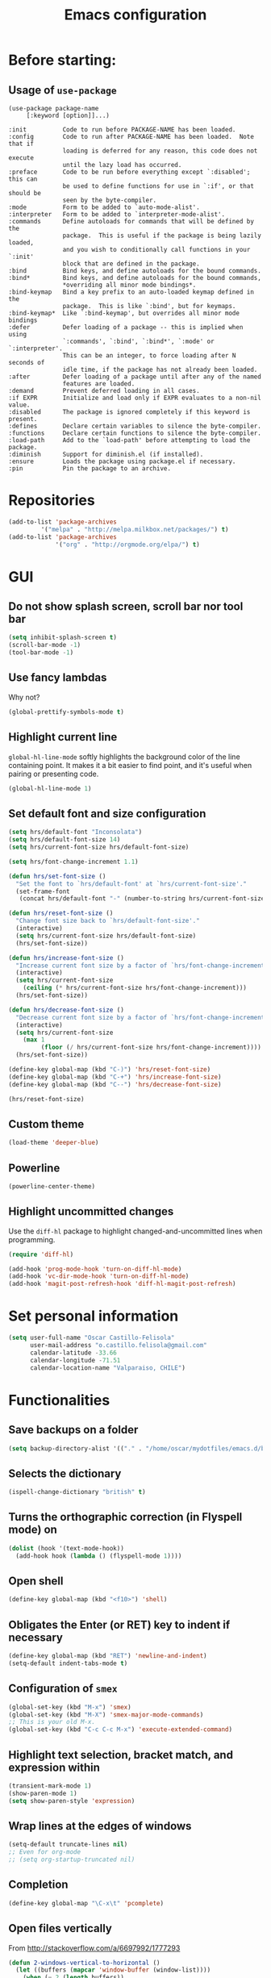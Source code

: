 #+TITLE: Emacs configuration

* Before starting:

** Usage of =use-package=

#+BEGIN_EXAMPLE
(use-package package-name
	 [:keyword [option]]...)

:init          Code to run before PACKAGE-NAME has been loaded.
:config        Code to run after PACKAGE-NAME has been loaded.  Note that if
			   loading is deferred for any reason, this code does not execute
			   until the lazy load has occurred.
:preface       Code to be run before everything except `:disabled'; this can
			   be used to define functions for use in `:if', or that should be
			   seen by the byte-compiler.
:mode          Form to be added to `auto-mode-alist'.
:interpreter   Form to be added to `interpreter-mode-alist'.
:commands      Define autoloads for commands that will be defined by the
			   package.  This is useful if the package is being lazily loaded,
			   and you wish to conditionally call functions in your `:init'
			   block that are defined in the package.
:bind          Bind keys, and define autoloads for the bound commands.
:bind*         Bind keys, and define autoloads for the bound commands,
			   *overriding all minor mode bindings*.
:bind-keymap   Bind a key prefix to an auto-loaded keymap defined in the
			   package.  This is like `:bind', but for keymaps.
:bind-keymap*  Like `:bind-keymap', but overrides all minor mode bindings
:defer         Defer loading of a package -- this is implied when using
			   `:commands', `:bind', `:bind*', `:mode' or `:interpreter'.
			   This can be an integer, to force loading after N seconds of
			   idle time, if the package has not already been loaded.
:after         Defer loading of a package until after any of the named
			   features are loaded.
:demand        Prevent deferred loading in all cases.
:if EXPR       Initialize and load only if EXPR evaluates to a non-nil value.
:disabled      The package is ignored completely if this keyword is present.
:defines       Declare certain variables to silence the byte-compiler.
:functions     Declare certain functions to silence the byte-compiler.
:load-path     Add to the `load-path' before attempting to load the package.
:diminish      Support for diminish.el (if installed).
:ensure        Loads the package using package.el if necessary.
:pin           Pin the package to an archive.
#+END_EXAMPLE

* Repositories

#+BEGIN_SRC emacs-lisp
(add-to-list 'package-archives
	     '("melpa" . "http://melpa.milkbox.net/packages/") t)
(add-to-list 'package-archives 
             '("org" . "http://orgmode.org/elpa/") t)
#+END_SRC
  
* GUI 

** Do not show splash screen, scroll bar nor tool bar
#+begin_src emacs-lisp
(setq inhibit-splash-screen t)
(scroll-bar-mode -1)
(tool-bar-mode -1)
#+end_src

** Use fancy lambdas

Why not?

#+BEGIN_SRC emacs-lisp
  (global-prettify-symbols-mode t)
#+END_SRC

** Highlight current line

=global-hl-line-mode= softly highlights the background color of the line
containing point. It makes it a bit easier to find point, and it's useful
when pairing or presenting code.

#+begin_src emacs-lisp
(global-hl-line-mode 1)
#+end_src

** Set default font and size configuration

#+begin_src emacs-lisp
(setq hrs/default-font "Inconsolata")
(setq hrs/default-font-size 14)
(setq hrs/current-font-size hrs/default-font-size)

(setq hrs/font-change-increment 1.1)

(defun hrs/set-font-size ()
  "Set the font to `hrs/default-font' at `hrs/current-font-size'."
  (set-frame-font
   (concat hrs/default-font "-" (number-to-string hrs/current-font-size))))

(defun hrs/reset-font-size ()
  "Change font size back to `hrs/default-font-size'."
  (interactive)
  (setq hrs/current-font-size hrs/default-font-size)
  (hrs/set-font-size))

(defun hrs/increase-font-size ()
  "Increase current font size by a factor of `hrs/font-change-increment'."
  (interactive)
  (setq hrs/current-font-size
	(ceiling (* hrs/current-font-size hrs/font-change-increment)))
  (hrs/set-font-size))

(defun hrs/decrease-font-size ()
  "Decrease current font size by a factor of `hrs/font-change-increment', down to a minimum size of 1."
  (interactive)
  (setq hrs/current-font-size
	(max 1
	     (floor (/ hrs/current-font-size hrs/font-change-increment))))
  (hrs/set-font-size))

(define-key global-map (kbd "C-)") 'hrs/reset-font-size)
(define-key global-map (kbd "C-+") 'hrs/increase-font-size)
(define-key global-map (kbd "C--") 'hrs/decrease-font-size)

(hrs/reset-font-size)
#+end_src

** Custom theme

#+BEGIN_SRC emacs-lisp
(load-theme 'deeper-blue)
#+END_SRC

** Powerline

#+BEGIN_SRC emacs-lisp
(powerline-center-theme)
#+END_SRC

** Highlight uncommitted changes

Use the =diff-hl= package to highlight changed-and-uncommitted lines
when programming.

#+BEGIN_SRC emacs-lisp
(require 'diff-hl)

(add-hook 'prog-mode-hook 'turn-on-diff-hl-mode)
(add-hook 'vc-dir-mode-hook 'turn-on-diff-hl-mode)
(add-hook 'magit-post-refresh-hook 'diff-hl-magit-post-refresh)
#+END_SRC

* Set personal information

#+BEGIN_SRC emacs-lisp
  (setq user-full-name "Oscar Castillo-Felisola"
        user-mail-address "o.castillo.felisola@gmail.com"
        calendar-latitude -33.66
        calendar-longitude -71.51
        calendar-location-name "Valparaiso, CHILE")
#+END_SRC

* Functionalities

** Save backups on a folder

#+BEGIN_SRC emacs-lisp
(setq backup-directory-alist '(("." . "/home/oscar/mydotfiles/emacs.d/backups")))
#+END_SRC

** Selects the dictionary

#+begin_src emacs-lisp
(ispell-change-dictionary "british" t)
#+end_src

** Turns the orthographic correction (in Flyspell mode) on 

#+begin_src emacs-lisp
(dolist (hook '(text-mode-hook))
  (add-hook hook (lambda () (flyspell-mode 1))))
#+end_src

** Open shell

#+begin_src emacs-lisp
(define-key global-map (kbd "<f10>") 'shell)
#+end_src

** Obligates the Enter (or RET) key to indent if necessary

#+begin_src emacs-lisp
(define-key global-map (kbd "RET") 'newline-and-indent)
(setq-default indent-tabs-mode t)
#+end_src

** Configuration of =smex=

#+begin_src emacs-lisp 
(global-set-key (kbd "M-x") 'smex)
(global-set-key (kbd "M-X") 'smex-major-mode-commands)
;; This is your old M-x.
(global-set-key (kbd "C-c C-c M-x") 'execute-extended-command)
#+end_src

** Highlight text selection, bracket match, and expression within

#+begin_src emacs-lisp
(transient-mark-mode 1)
(show-paren-mode 1)
(setq show-paren-style 'expression)
#+end_src

** Wrap lines at the edges of windows

#+begin_src emacs-lisp
(setq-default truncate-lines nil)
;; Even for org-mode
;; (setq org-startup-truncated nil)
#+end_src

** Completion

#+begin_src emacs-lisp
(define-key global-map "\C-x\t" 'pcomplete)
#+end_src

** Open files vertically

From [[http://stackoverflow.com/a/6697992/1777293]]

#+BEGIN_SRC emacs-lisp
(defun 2-windows-vertical-to-horizontal ()
  (let ((buffers (mapcar 'window-buffer (window-list))))
    (when (= 2 (length buffers))
      (delete-other-windows)
      (set-window-buffer (split-window-horizontally) (cadr buffers)))))

(add-hook 'emacs-startup-hook '2-windows-vertical-to-horizontal)
#+END_SRC

** Setting a couple of registers

This registers serve as ~shortcuts~ to visit a couple of configuration
files. For /jumping/ to a registers one uses =C-x r j= and the
identifier of the register

#+BEGIN_SRC emacs-lisp
(set-register ?c '(file . "~/mydotfiles/emacs.d/configuration.org"))
(set-register ?a '(file . "~/Documents/Dropbox/Org/agenda.org"))
#+END_SRC

** Autofill mode enabled

#+BEGIN_SRC emacs-lisp
(add-hook 'text-mode-hook 'turn-on-auto-fill)
(add-hook 'org-mode-hook 'turn-on-auto-fill)
#+END_SRC

Sometimes, though, I don’t wanna wrap text. This toggles wrapping with =C-c q=:

#+BEGIN_SRC emacs-lisp
(global-set-key (kbd "C-c q") 'auto-fill-mode)
#+END_SRC

** Un-fill paragraph

Taken from *hrs* configuration

#+BEGIN_SRC emacs-lisp
(defun ocf/unfill-paragraph ()
    "Takes a multi-line paragraph and makes it into a single line of text."
    (interactive)
    (let ((fill-column (point-max)))
      (fill-paragraph nil)))
#+END_SRC

And a function to toggle fill/un-fill paragraph
from [[http://ergoemacs.org/emacs/elisp_toggle_command.html][xah's page]]

#+BEGIN_SRC emacs-lisp
(defun ocf/toggle-fill-paragraph ()
  "Toggle fill paragraph Version 2016-09-20"
  (interactive)
  ;; use a property “state”. Value is t or nil
  (if (get 'ocf/toggle-fill-paragraph 'state)
      (progn (ocf/unfill-paragraph)
             (put 'ocf/toggle-fill-paragraph 'state nil))
    (progn
      (fill-paragraph)
      (put 'ocf/toggle-fill-paragraph 'state t))))
#+END_SRC

assigning a keybinding

#+BEGIN_SRC emacs-lisp
(global-set-key (kbd "M-q") 'ocf/toggle-fill-paragraph)
#+END_SRC

** Subword mode enabled

#+BEGIN_SRC emacs-lisp
(subword-mode 1)
#+END_SRC

** Yasnippets

#+BEGIN_SRC emacs-lisp
(yas-global-mode 1)
#+END_SRC

#+BEGIN_SRC emacs-lisp
(define-key yas-minor-mode-map (kbd "<tab>") nil)
(define-key yas-minor-mode-map (kbd "TAB") nil)
(define-key yas-minor-mode-map (kbd "C-<tab>") 'yas-expand)
#+END_SRC

** Extra features of =dired=

I've installed =dired+= and =dired-k=

#+BEGIN_SRC emacs-lisp

#+END_SRC

** Improving =emacs= file name completion

From the webpage [[http://endlessparentheses.com/improving-emacs-file-name-completion.html][endlessparentheses]]
#+BEGIN_SRC emacs-lisp
(mapc (lambda (x)
        (add-to-list 'completion-ignored-extensions x))
      '(".aux" ".bbl" ".blg" ".exe"
        ".log" ".meta" ".out" ".pyg"
        ".synctex.gz" ".tdo" ".toc"
        "-pkg.el" "_latexmk" ".fls"))
#+END_SRC

* Programming Languages 

** Python

Indent 2 spaces.

#+BEGIN_SRC emacs-lisp
  (setq python-indent 2)
#+END_SRC


** =sh=

Indent with 2 spaces.

#+BEGIN_SRC emacs-lisp
  (add-hook 'sh-mode-hook
            (lambda ()
              (setq sh-basic-offset 2
                    sh-indentation 2)))
#+END_SRC


** LaTeX

*** New environments

#+BEGIN_SRC emacs-lisp
(setq latex-block-names '("theorem" "corollary" "proof"
                          "frame" "block" "alertblock"
                          "definition" "example" "align"
                          "align*" "columns" "tikzpicture"
                          "axis" "cases" "matrix" "pmatrix"
                          "vmatrix" "parts" "questions"
                          "solution" "Ebox" "WEbox" "widetext"
                          "dmath" "dmath*" "split"))
#+END_SRC

** Magit and magithub

#+BEGIN_SRC emacs-lisp
(global-set-key (kbd "C-x g") 'magit-status)
#+END_SRC

Magithub can be installed from =MELPA= repository, and needs to be
called after =magit=

#+BEGIN_SRC emacs-lisp
(use-package magithub
  :after magit)
#+END_SRC

It's integrated into =magit= workflow, and it is called with ~H~

* Org-mode configuration

** Settings

#+BEGIN_SRC emacs-lisp
;; (add-to-list 'load-path "/home/oscar/mydotfiles/emacs.d/org-mode/lisp/")
;; (add-to-list 'load-path "/home/oscar/mydotfiles/emacs.d/org-mode/contrib/lisp/" )
#+END_SRC

*** The /alist/ for =org= and =txt= files

 #+BEGIN_SRC emacs-lisp
 (add-to-list 'auto-mode-alist '("\\.\\(org\\|org_archive\\|txt\\)$" . org-mode))
 (add-to-list 'auto-mode-alist '("\\.tex$" . latex-mode))
 #+END_SRC

*** Key bindings

 #+BEGIN_SRC emacs-lisp
 (global-set-key "\C-cl" 'org-store-link) 
 (global-set-key "\C-ca" 'org-agenda)
 (global-set-key "\C-cb" 'org-iswitchb)
 (global-set-key "\C-cc" 'org-capture)
 #+END_SRC

*** Indentation

 #+BEGIN_SRC emacs-lisp
 (setq org-indirect-buffer-display 'current-window)
 (setq org-startup-indented t)
 (setq org-src-preserve-indentation nil)
 (setq org-edit-src-content-indentation 0)
 #+END_SRC

** Display preferences

I like to see an outline of pretty bullets instead of a list of asterisks.

#+BEGIN_SRC emacs-lisp
  (require 'org-bullets)
  (setq org-bullets-bullet-list '("◉" "◎" "⚫" "○" "►" "◇"))
  (add-hook 'org-mode-hook
            (lambda ()
              (org-bullets-mode 1)))

  (setq org-hide-leading-stars t)
#+END_SRC

I like seeing a little downward-pointing arrow instead of the usual ellipsis
(=...=) that org displays when there's stuff under a header.

#+BEGIN_SRC emacs-lisp
  (setq org-ellipsis "⤵")
#+END_SRC

Use syntax highlighting in source blocks while editing.

#+BEGIN_SRC emacs-lisp
  (setq org-src-fontify-natively t)
#+END_SRC

When editing a code snippet, use the current window rather than popping open a
new one (which shows the same information).

#+BEGIN_SRC emacs-lisp
(setq org-src-window-setup 'current-window)
#+END_SRC

** Babel: languages and configuration

Active Babel languages:

#+BEGIN_SRC emacs-lisp
;;(require 'ob-ipython)
(org-babel-do-load-languages 'org-babel-load-languages 
  '((R . t) 
    (emacs-lisp . t) 
    (latex . t)
    (python . t)
    (shell . t)
    (gnuplot . t)
    (maxima . t)
    (ledger . t)
    (org . t)
    (octave . t)
    (ipython . t)
    (mathematica . t)
))
#+END_SRC

Don't ask before evaluating code blocks.

#+BEGIN_SRC emacs-lisp
(setq org-confirm-babel-evaluate nil)
#+END_SRC

One can change the background colours of the programming blocks. In
order to see the available colours, run the command 
=M-x list-colors-display=

#+BEGIN_SRC emacs-lisp
(use-package org
  :defer t
  :config 
  (setq org-src-block-faces '(("emacs-lisp" (:background "DarkSlateGrey"))
			      ("python" (:background "DarkOrange4"))
			      ("ipython" (:background "AntiqueWhite4"))
			      ("latex" (:background "MidnightBlue"))
			      ("shell" (:background "DarkGreen")))))
#+END_SRC

** Task management (agenda)

Record the time that a todo was archived.

#+BEGIN_SRC emacs-lisp
  (setq org-log-done 'note)
#+END_SRC

Store my org files in =~/Documents/Dropbox/Org=, 
+maintain an inbox in Dropbox+, 
+define the location of an index file+ (+my main todo list+)
Screencast [[http://2484.de/org-index.html]], 
and archive finished tasks in =~/Documents/Dropdox/Org/archive.org=.

#+BEGIN_SRC emacs-lisp
  (setq org-directory "/home/oscar/Documents/Dropbox/Org")

  (defun org-file-path (filename)
    "Return the absolute address of an org file, given its relative name."
    (concat (file-name-as-directory org-directory) filename))

  ;; (setq org-inbox-file "/home/oscar/Documents/Dropbox/inbox.org")
  ;; (setq org-index-file (org-file-path "index.org"))
  (setq org-archive-location
        (concat (org-file-path "archive.org") "::* From %s"))
#+END_SRC

*** Define a default task to clock in

This has been made following the [[http://doc.norang.ca/org-mode.html][norang's configuration]] page.

#+BEGIN_SRC emacs-lisp
(defvar ocf/organization-task-id "c047fc98-58f3-4291-87e3-99465facb9aa")
#+END_SRC

This number identify the =Task/Organization= in my =agenda.org= file

Now we define a function to clock-in in the default task

#+BEGIN_SRC emacs-lisp
(defun ocf/clock-in-organization-task-as-default ()
  (interactive)
  (org-with-point-at (org-id-find ocf/organization-task-id 'marker)
                     (org-clock-in '(16))))
#+END_SRC

Finally, we assign a =KeyBinding= to our function

#+BEGIN_SRC emacs-lisp
(global-set-key (kbd "<f9> I")
                'ocf/clock-in-organization-task-as-default)
#+END_SRC

*** Personal Todo Sequence

The /LARGE/ sequence, with fast selection 

#+BEGIN_SRC emacs-lisp
(setq org-use-fast-todo-selection t)

(setq org-todo-keywords     
      '((sequence "TODO(t)" "STARTED(s!)" "NEXT(n)" "FEEDBACK(f@/!)" "VERIFY(v)" "WAITING(w@/!)" 
                  "|" "DONE(d)" "DELEGATED(l@/!)" "CANCELLED(c@/!)")))
#+END_SRC

and their faces... and triggers

#+BEGIN_SRC emacs-lisp
(setq org-todo-keyword-faces
      (quote (("TODO" :foreground "red" :weight bold)
              ("STARTED" :foreground "yellow" :weight bold)
              ("NEXT" :foreground "blue" :weight bold)
              ("FEEDBACK" :foreground "blue" :weight bold)
              ("VERIFY" :foreground "magenta" :weight bold)
              ("WAITING" :foreground "orange" :weight bold)
              ("DONE" :foreground "forest green" :weight bold)
              ("DELEGATED" :foreground "forest green" :weight bold)
              ("CANCELLED" :foreground "forest green" :weight bold))))

(setq org-todo-state-tags-triggers
      (quote (("CANCELLED" ("CANCELLED" . t))
              ("WAITING" ("WAITING" . t))
              ("FEEDBACK" ("WAITING") ("FEEDBACK" . t))
              (done ("WAITING") ("FEEDBACK"))
              ("TODO" ("WAITING") ("CANCELLED") ("FEEDBACK"))
              ("NEXT" ("WAITING") ("CANCELLED") ("FEEDBACK"))
              ("DONE" ("WAITING") ("CANCELLED") ("FEEDBACK")))))
#+END_SRC

*** Agenda files

The =path= to the org-files to be considered in the agenda

#+BEGIN_SRC emacs-lisp
(setq org-agenda-files (quote ("/home/oscar/Documents/Dropbox/Org")))
#+END_SRC

*** Refile

**** Default note file

#+BEGIN_SRC emacs-lisp
(setq org-default-notes-file "~/git/org/refile.org")
#+END_SRC

**** Targets include this file and any file contributing to the agenda

up to 9 levels deep

#+BEGIN_SRC emacs-lisp
(setq org-refile-targets (quote ((nil :maxlevel . 9)
                                 (org-agenda-files :maxlevel . 9))))
#+END_SRC

**** Use full outline paths for refile targets 

We file directly with IDO and Targets complete directly with IDO

#+BEGIN_SRC emacs-lisp
(setq org-refile-use-outline-path t)
(setq org-outline-path-complete-in-steps nil)
#+END_SRC

**** Allow refile to create parent tasks with confirmation

#+BEGIN_SRC emacs-lisp
(setq org-refile-allow-creating-parent-nodes (quote confirm))
#+END_SRC

**** Use IDO for both buffer and file completion and ido-everywhere to t

#+BEGIN_SRC emacs-lisp
(setq org-completion-use-ido t)
(setq ido-everywhere t)
(setq ido-max-directory-size 100000)
(ido-mode (quote both))
; Use the current window when visiting files and buffers with ido
(setq ido-default-file-method 'selected-window)
(setq ido-default-buffer-method 'selected-window)
; Use the current window for indirect buffer display
(setq org-indirect-buffer-display 'current-window)
#+END_SRC

**** Exclude DONE state tasks from refile targets

#+BEGIN_SRC emacs-lisp
(defun bh/verify-refile-target ()
  "Exclude todo keywords with a done state from refile targets"
  (not (member (nth 2 (org-heading-components)) org-done-keywords)))

(setq org-refile-target-verify-function 'bh/verify-refile-target)
#+END_SRC

** Capture templates

Capture templates for: 
TODO tasks, Notes, appointments, phone calls, meetings, and org-protocol

#+BEGIN_SRC emacs-lisp
(setq org-capture-templates
      (quote (("t" "todo" entry (file "~/Documents/Dropbox/Org/refile.org")
               "* TODO %?\n%U\n%a\n")
              ("r" "respond" entry (file "~/Documents/Dropbox/Org/refile.org")
               "* NEXT Respond to %:from on %:subject\nSCHEDULED: %t\n%U\n%a\n")
              ("n" "note" entry (file "~/Documents/Dropbox/Org/refile.org")
               "* %? :NOTE:\n%U\n%a\n")
              ("j" "Journal" entry (file+datetree "~/Documents/Dropbox/Org/diary.org")
               "* %?\n%U\n")
              ("w" "org-protocol" entry (file "~/Documents/Dropbox/Org/refile.org")
               "* TODO Review %c\n%U\n" )
              ("m" "Meeting" entry (file "~/Documents/Dropbox/Org/refile.org")
               "* MEETING with %? :MEETING:\n%U" )
              ("p" "Phone call" entry (file "~/Documents/Dropbox/Org/refile.org")
               "* PHONE %? :PHONE:\n%U" )
              ("h" "Habit" entry (file "~/Documents/Dropbox/Org/refile.org")
               "* NEXT %?\n%U\n%a\nSCHEDULED: %(format-time-string \"%<<%Y-%m-%d %a .+1d/3d>>\")\n:PROPERTIES:\n:STYLE: habit\n:REPEAT_TO_STATE: NEXT\n:END:\n"))))
#+END_SRC

** New =org-structure-templates=

#+BEGIN_SRC emacs-lisp
(eval-after-load "org"
  '(add-to-list 'org-structure-template-alist
                '("E" "\\begin\{equation\}\n?\n\\end\{equation\}" "")))
(eval-after-load "org"
  '(add-to-list 'org-structure-template-alist
                '("j" "\\begin\{split\}\n?\n\\end\{split\}" "")))
(eval-after-load "org"
  '(add-to-list 'org-structure-template-alist
                '("C" "#+BEGIN_COMMENT\n?\n#+END_COMMENT" "")))
(eval-after-load "org"
  '(add-to-list 'org-structure-template-alist   
                '("G" "\\begin\{align\}\n?\n\\end\{align\}" "")))  
#+END_SRC

** Properties for inline images 

Set the image width to its original, unless there is a =width=
attribute assigned to it.

#+BEGIN_SRC emacs-lisp
(setq org-image-actual-width nil)
#+END_SRC

Notice that one can set a fixed width by changing =nil= to ='(700)=
where the number indicated the width in pixels

** =org-ref= and =ivy-bibtex=

The main codes are hosted at [[https://github.com/jkitchin/org-ref]] and
[[https://github.com/tmalsburg/helm-bibtex][https://github.com/tmalsburg/helm-bibtex]], were the configuration can
be found.

For =ivy-bibtex= I found this configuration on [[http://nasseralkmim.github.io/blog/2016/08/21/my-latex-environment/#org7788824][this post]]
#+BEGIN_SRC emacs-lisp
(use-package ivy-bibtex
  :ensure t
  :config
  (setq bibtex-completion-bibliography "/home/oscar/Documents/LatexFiles/References.bib")
  (setq bibtex-completion-library-path "/home/oscar/Bibliography/bibtex-pdf/")

  ;; using bibtex path reference to pdf file
  (setq bibtex-completion-pdf-field "File")

  (setq ivy-bibtex-default-action 'bibtex-completion-insert-citation))
#+END_SRC

For =org-ref= I followed the simple configuration settings

#+BEGIN_SRC emacs-lisp
(global-unset-key (kbd "C-c ["))

(setq org-ref-completion-library 'org-ref-ivy-cite)
(require 'org-ref)

(setq reftex-default-bibliography '("/home/oscar/Documents/LatexFiles/References.bib"))

(setq org-ref-bibliography-notes"/home/oscar/Documents/Dropbox/Org/RefNotes.org"
      org-ref-default-bibliography '("/home/oscar/Documents/LatexFiles/References.bib")
      org-ref-pdf-directory "/home/oscar/Bibliography/bibtex-pdf/")

(setq bibtex-completion-bibliography "/home/oscar/Documents/LatexFiles/References.bib"
      bibtex-completion-library-path "/home/oscar/Bibliography/bibtex-pdf/")
#+END_SRC

*** Opening the article's PDF

From the helm-bibtex search window, one of the actions is to open the
pdf. This relies on a link in the corresponding BiBTeX entry. When
exporting from Zotero, the files are listed in a file field (there is
no need to export both entries and files, since BetterBibTex will link
directly to the Zotero attached file). You must tell helm-bibtex which
field to look for. It will open all the specified files, by default in
Emacs itself, but you can change this to another viewer as shown:

#+BEGIN_SRC emacs-lisp
(setq  helm-bibtex-pdf-field "file")
(setq helm-bibtex-pdf-open-function
  (lambda (fpath)
    (start-process "evince" "*helm-bibtex-evince*" "/usr/bin/evince" fpath)))
#+END_SRC

*** Requiring extra references 

**** arXiv

This library provides an org-mode link to [[http://arxiv.org][arXiv]] entries:
arxiv:cond-mat/0410285, and a function to get a bibtex entry and pdfs
for arxiv entries:

#+BEGIN_SRC emacs-lisp
(require 'org-ref-arxiv)
#+END_SRC

- =arxiv-add-bibtex-entry=
- =arxiv-get-pdf=: This command download the =PDF= for a given =arXiv=
  ID and open it within ~emacs~
- =arxiv-get-pdf-add-bibtex-entry=: This command download the =PDF=
  file from =arXiv=, saving it on the desired folder, and adds the
  bibtex entry.

**** ISBN

#+BEGIN_SRC emacs-lisp
(require 'org-ref-isbn)
#+END_SRC

This add the command

- =isbn-to-bibtex=: gets the bibtex entry for a given ISBN number

**** LaTeX

Make cites in LaTeX documents clickable, and with tooltips

#+BEGIN_SRC emacs-lisp
(require 'org-ref-latex)
#+END_SRC

*** Notes

With helm-bibtex one can link BibTeX entries to notes in an org-mode
file. I use a single .org file for all bibliographic notes, which can
be accessed as one of the actions (press TAB) from the helm-bibtex
search window. The file is specified in your .emacs with something
like

#+BEGIN_SRC emacs-lisp
(setq helm-bibtex-notes-path "/home/oscar/Documents/Dropbox/Org/RefNotes.org")
#+END_SRC

You can also access the notes from a previously-inserted citation like
you access the PDF (except you select a different action from the
search window). All comments above apply also to opening the notes.

From [[http://iflysib14.iflysib.unlp.edu.ar/tomas/en/blog/reference-management.html][this page]]

** configure =org-gcal= and =calfw=

Both packages must be installed from MELPA: =calfw= and =org-gcal=

Change the dropbox path

More details at [[http://jameswilliams.be/blog/2016/01/11/Taming-Your-GCal.html]] and
[[https://github.com/myuhe/org-gcal.el]]

#+BEGIN_SRC emacs-lisp
(require 'calfw)
(require 'calfw-org)

(require 'org-gcal) 
(setq org-gcal-client-id "459480878076-s0md9sb6s3tq7irlhmmk7hjt7r391o6n.apps.googleusercontent.com" 
      org-gcal-client-secret "-SphSdn3WDrZJ1Z_JFTXEkcc" 
      org-gcal-file-alist '(("aetptsksd2rroqmq5ealbd9oec@group.calendar.google.com" . "~/Documents/Dropbox/Org/gmail-agenda.org") ;; Personal
			    ("ok0q79kgahqiu6mkp7uplamahk@group.calendar.google.com" . "~/Documents/Dropbox/Org/gmail-agenda.org") ;; Research Ideas
			    ("mfrmolv12h6sjdfbo8iobd1h1o@group.calendar.google.com" . "~/Documents/Dropbox/Org/gmail-agenda.org") ;; Seminaries
			    ("q6pkpsevenacdctgcj9dur1c8o@group.calendar.google.com" . "~/Documents/Dropbox/Org/gmail-agenda.org") ;; Lecture prep.
			    ("j10hh2p19p7j7qmh3bvvn32ilg@group.calendar.google.com" . "~/Documents/Dropbox/Org/gmail-agenda.org") ;; Work meeting
			    )
      )
#+END_SRC

** Open file applications

#+BEGIN_SRC emacs-lisp
(setq org-file-apps
      (quote
       ((auto-mode . emacs)
        ("\\.mm\\'" . default)
        ("\\.x?html?\\'" . default)
        ("\\.pdf\\'" . "evince %s"))))
#+END_SRC

** Publishing and exporting

This line allows to use the user =CUSTUM_ID= as labels when exported
to LaTeX

#+BEGIN_SRC emacs-lisp
(setq org-latex-prefer-user-labels t)
#+END_SRC

*** LaTeX export process

I want to add the packages +listings+, =minted=, =xcolor= and =tikz= to the LaTeX export

#+BEGIN_SRC emacs-lisp
(require 'ox-latex)
(setq org-export-latex-listings t)
(setq org-latex-listings 'minted)
(add-to-list 'org-latex-packages-alist '("" "minted"))
(add-to-list 'org-latex-packages-alist '("" "xcolor"))
(add-to-list 'org-latex-packages-alist '("" "tikz" t))
(setq org-latex-listings-langs
      (quote ((emacs-lisp "Lisp")
              (lisp "Lisp")
              (clojure "Lisp")
              (c "C")
              (cc "C++")
              (fortran "fortran")
              (perl "Perl")
              (cperl "Perl")
              (python "Python")
              (ruby "Ruby")
              (html "HTML")
              (xml "XML")
              (tex "TeX")
              (latex "[LaTeX]TeX")
              (shell-script "bash")
              (gnuplot "Gnuplot")
              (ocaml "Caml")
              (caml "Caml")
              (sql "SQL")
              (sqlite "sql")
              (R-mode "R"))))
#+END_SRC

In order to preview =tikz= plots
#+begin_src emacs-lisp
(eval-after-load "preview"
  '(add-to-list 'preview-default-preamble "\\PreviewEnvironment{tikzpicture}" t))

(setq org-latex-create-formula-image-program 'imagemagick)
#+end_src

And to use the =latexmk= process to generate the PDF files

#+BEGIN_SRC emacs-lisp
(setq org-latex-pdf-process (list "latexmk -pdf -bibtex %f"
				  "latexmk -c %f"))
#+END_SRC

In order to see the rendered LaTeX equations scaled
#+BEGIN_SRC emacs-lisp
(setq org-format-latex-options (plist-put org-format-latex-options :scale 1.4))
#+END_SRC

*** Publishing projects

#+BEGIN_SRC emacs-lisp
(setq org-publish-project-alist
      '( ("paper"
          :base-directory "~/Documents/Dropbox/Org"
          :base-extension "org"
          :publishing-directory "~/Documents/Dropbox/Org/export"
          :publishing-function org-latex-publish-to-pdf)
         )
      )
#+END_SRC

* Activating =PDF-tools=

#+BEGIN_SRC emacs-lisp
(pdf-tools-install)
#+END_SRC

Revert buffer after it has changed
[[https://github.com/politza/pdf-tools/issues/25][From the github page]]

#+BEGIN_SRC emacs-lisp
;; (setq auto-revert-interval 0.5)
;; (auto-revert-set-timer)
#+END_SRC

* =Google=

** Search on =google= and =scholar-google=

#+BEGIN_SRC emacs-lisp
(defun prelude-google ()
  "Googles a region, if any, or prompts for a Google search string."
  (interactive)
  (browse-url
   (concat
    "http://www.google.com/search?ie=utf-8&oe=utf-8&q="
    (if mark-active
        (buffer-substring (region-beginning) (region-end))
      (read-string "Google: ")))))
; (global-set-key (kbd "C-x C-g") 'prelude-google)
(global-set-key (kbd "M-g M-g") 'prelude-google)
;; (global-set-key (kbd "M-g g")   'prelude-google)

(defun google-scholar ()
  "Googles a region, if any, or prompts for a Google search string."
  (interactive)
  (browse-url
   (concat
    "http://www.google.com/scholar?ie=utf-8&oe=utf-8&q="
    (if mark-active
        (buffer-substring (region-beginning) (region-end))
      (read-string "Google Scholar: ")))))

(global-set-key (kbd "M-g M-s") 'google-scholar)
;; (global-set-key (kbd "M-g s")   'google-scholar)

#+END_SRC

** =Google-contacts=

From [[https://julien.danjou.info/projects/emacs-packages#google-contacts][Julien's webpage]]

#+BEGIN_SRC emacs-lisp
(require 'google-contacts)
;; (require 'google-contacts-gnus)
;; (require 'google-contacts-message) ; for message-mode (not yet installed)
#+END_SRC

After you run =M-x google-contacts= the first time, this lines are
added to your =init= file. I move them here.

#+BEGIN_SRC emacs-lisp
;(auth-source-save-behavior nil)
;(send-mail-function (quote smtpmail-send-it))
#+END_SRC

* Settings for =sage-shell-mode=

See the [[https://github.com/stakemori/sage-shell-mode][github web-page]] for details

** Path to the executable file

#+BEGIN_SRC emacs-lisp
(setq sage-shell:sage-executable "/home/oscar/Software/SageMath/sage")
#+END_SRC

** Define aliases

Run SageMath by =M-x run-sage= instead of =M-x sage-shell:run-sage=

#+BEGIN_SRC emacs-lisp
(sage-shell:define-alias)
;; Turn on eldoc-mode
(add-hook 'sage-shell-mode-hook #'eldoc-mode)
(add-hook 'sage-shell:sage-mode-hook #'eldoc-mode)
#+END_SRC

** Completion mode for Sage

#+BEGIN_SRC emacs-lisp
(setq sage-shell:completion-function 'pcomplete)
#+END_SRC

** Configuration of =ob-sagemath=

The default configuration found in
[[https://github.com/stakemori/ob-sagemath][the git page]]

#+BEGIN_SRC emacs-lisp
;; Ob-sagemath supports only evaluating with a session.
(setq org-babel-default-header-args:sage '((:session . t)
                                           (:results . "output")))

;; C-c c for asynchronous evaluating (only for SageMath code blocks).
(with-eval-after-load "org"
  (define-key org-mode-map (kbd "C-c c") 'ob-sagemath-execute-async))

;; Do not confirm before evaluation
(setq org-confirm-babel-evaluate nil)

;; Do not evaluate code blocks when exporting.
(setq org-export-babel-evaluate nil)

;; Show images when opening a file.
(setq org-startup-with-inline-images t)

;; Show images after evaluating code blocks.
(add-hook 'org-babel-after-execute-hook 'org-display-inline-images)
#+END_SRC

** Configuration =helm-sage=

From [[https://github.com/stakemori/helm-sage][the git page]].

#+BEGIN_SRC emacs-lisp
(eval-after-load "sage-shell-mode"
  '(sage-shell:define-keys sage-shell-mode-map
     "C-c C-i"  'helm-sage-complete
     "C-c C-h"  'helm-sage-describe-object-at-point
     "M-r"      'helm-sage-command-history
     "C-c o"    'helm-sage-output-history))
#+END_SRC

* Settings of =sage-mode=

** Default configuration

#+BEGIN_SRC emacs-lisp
;; ;; Start .emacs


;; ;; After installation of the spkg, you must add something like the
;; ;; following to your .emacs:

;; (add-to-list 'load-path "/home/oscar/Software/sage/local/share/emacs/site-lisp/sage-mode")
;; (require 'sage "sage")
;; (setq sage-command "/home/oscar/Software/sage/sage")

;; ;; If you want sage-view to typeset all your output and display plot()
;; ;; commands inline, uncomment the following line and configure sage-view:
;; ;; (add-hook 'sage-startup-after-prompt-hook 'sage-view)
;; ;; In particular customize the variables `sage-view-default-commands'
;; ;; and `sage-view-inline-plots-method'.
;; ;; Using sage-view to typeset output requires a working LaTeX
;; ;; installation with the preview package.

;; ;; Also consider running (customize-group 'sage) to see more options.

;; ;; End .emacs

#+END_SRC

* Setting =paradox=

#+BEGIN_SRC emacs-lisp
(setq paradox-github-token "c9b5c0c7c8ec912862ce5da3b186722a661aa914")
(setq paradox-automatically-star t)
#+END_SRC

* Configuration of =paperless=

[[https://github.com/atgreen/paperless][Github page!]]

#+BEGIN_SRC emacs-lisp
(custom-set-variables
 '(paperless-capture-directory "/home/oscar/Documents/SCANS/")
 '(paperless-root-directory "/home/oscar/Documents/Dropbox/"))
#+END_SRC
